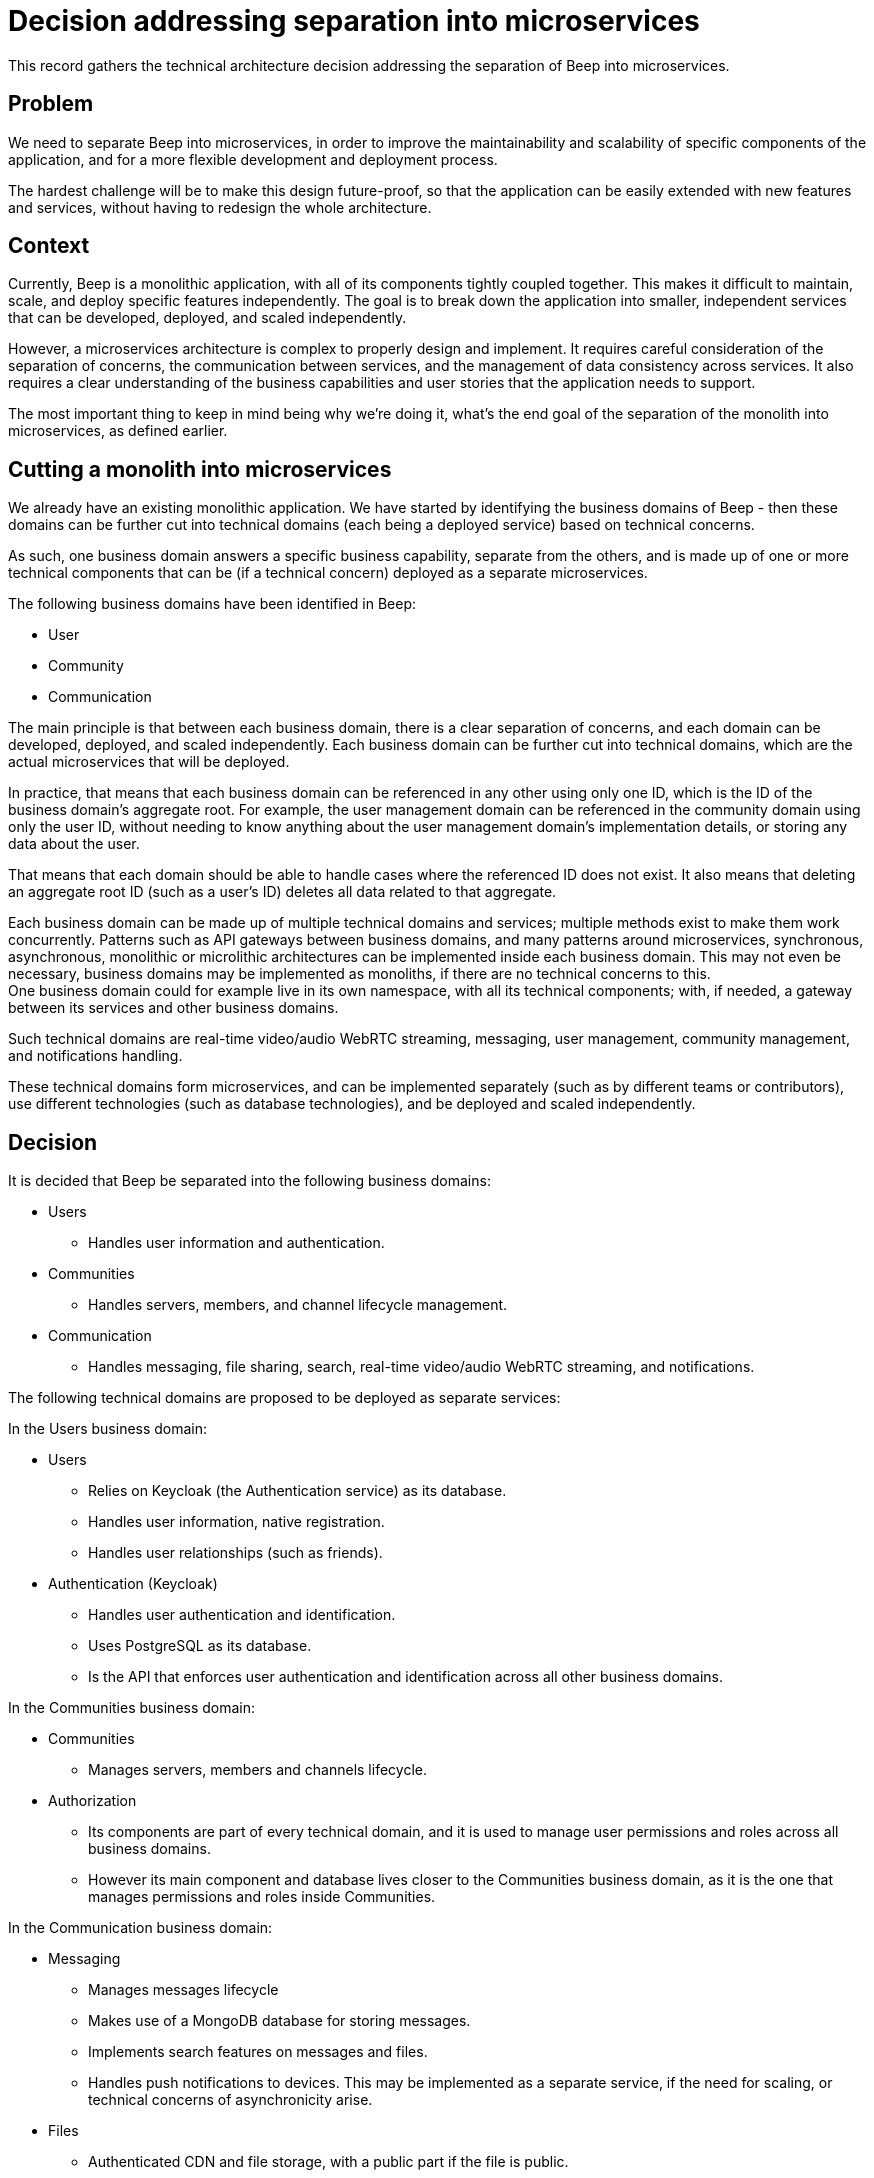 = Decision addressing separation into microservices
:navtitle: Microservices

This record gathers the technical architecture decision addressing the separation of Beep into microservices.

== Problem

We need to separate Beep into microservices, in order to improve the maintainability and scalability of specific components of the application, and for a more flexible development and deployment process.

The hardest challenge will be to make this design future-proof, so that the application can be easily extended with new features and services, without having to redesign the whole architecture.

== Context

Currently, Beep is a monolithic application, with all of its components tightly coupled together. This makes it difficult to maintain, scale, and deploy specific features independently. The goal is to break down the application into smaller, independent services that can be developed, deployed, and scaled independently.

However, a microservices architecture is complex to properly design and implement. It requires careful consideration of the separation of concerns, the communication between services, and the management of data consistency across services. It also requires a clear understanding of the business capabilities and user stories that the application needs to support.

The most important thing to keep in mind being why we're doing it, what's the end goal of the separation of the monolith into microservices, as defined earlier.

== Cutting a monolith into microservices

We already have an existing monolithic application. We have started by identifying the business domains of Beep - then these domains can be further cut into technical domains (each being a deployed service) based on technical concerns.

As such, one business domain answers a specific business capability, separate from the others, and is made up of one or more technical components that can be (if a technical concern) deployed as a separate microservices.

The following business domains have been identified in Beep:

- User
- Community
- Communication

The main principle is that between each business domain, there is a clear separation of concerns, and each domain can be developed, deployed, and scaled independently. Each business domain can be further cut into technical domains, which are the actual microservices that will be deployed.

In practice, that means that each business domain can be referenced in any other using only one ID, which is the ID of the business domain's aggregate root. For example, the user management domain can be referenced in the community domain using only the user ID, without needing to know anything about the user management domain's implementation details, or storing any data about the user.

That means that each domain should be able to handle cases where the referenced ID does not exist. It also means that deleting an aggregate root ID (such as a user's ID) deletes all data related to that aggregate.

Each business domain can be made up of multiple technical domains and services; multiple methods exist to make them work concurrently. Patterns such as API gateways between business domains, and many patterns around microservices, synchronous, asynchronous, monolithic or microlithic architectures can be implemented inside each business domain. This may not even be necessary, business domains may be implemented as monoliths, if there are no technical concerns to this. +
One business domain could for example live in its own namespace, with all its technical components; with, if needed, a gateway between its services and other business domains.

Such technical domains are real-time video/audio WebRTC streaming, messaging, user management, community management, and notifications handling.

These technical domains form microservices, and can be implemented separately (such as by different teams or contributors), use different technologies (such as database technologies), and be deployed and scaled independently.

== Decision

It is decided that Beep be separated into the following business domains:

* Users
** Handles user information and authentication.
* Communities
** Handles servers, members, and channel lifecycle management.
* Communication
** Handles messaging, file sharing, search, real-time video/audio WebRTC streaming, and notifications.

The following technical domains are proposed to be deployed as separate services:

In the Users business domain:

* Users
** Relies on Keycloak (the Authentication service) as its database.
** Handles user information, native registration.
** Handles user relationships (such as friends).

* Authentication (Keycloak)
** Handles user authentication and identification.
** Uses PostgreSQL as its database.
** Is the API that enforces user authentication and identification across all other business domains.

In the Communities business domain:

* Communities
** Manages servers, members and channels lifecycle.

* Authorization
** Its components are part of every technical domain, and it is used to manage user permissions and roles across all business domains.
** However its main component and database lives closer to the Communities business domain, as it is the one that manages permissions and roles inside Communities.

In the Communication business domain:

* Messaging
** Manages messages lifecycle
** Makes use of a MongoDB database for storing messages.
** Implements search features on messages and files.
** Handles push notifications to devices. This may be implemented as a separate service, if the need for scaling, or technical concerns of asynchronicity arise.

* Files
** Authenticated CDN and file storage, with a public part if the file is public.

* Calls
** Implements real-time video/audio WebRTC streaming

== Sources

Web articles

- https://medium.com/@mike_7149/context-mapping-4b4909cf195a
- https://medium.com/@vladikk.com/bounded-contexts-are-not-microservices-ead44b8d6e35
- https://www.uml-diagrams.org/component-diagrams.html
- https://developer.ibm.com/articles/the-component-diagram/
- https://trino.io/blog/2020/06/16/presto-summit-zuora.html
- https://moduscreate.com/blog/microservices-databases-migrations/
- https://stackoverflow.blog/2020/03/02/best-practices-for-rest-api-design/
- https://stackoverflow.com/questions/60457740/rest-endpoint-for-complex-actions
- https://stackoverflow.com/a/60463179
- https://dzone.com/articles/10-microservices-anti-patterns-you-need-to-avoid
- https://microservices.io/patterns/decomposition/decompose-by-business-capability.html
- https://microservices.io/patterns/data/database-per-service.html
- https://microservices.io/refactoring/
- https://microservices.io/patterns/
- https://microservices.io/patterns/microservices.html
- https://microservices.io/patterns/decomposition/decompose-by-business-capability.html
- https://microservices.io/patterns/data/saga.html
- https://microservices.io/post/refactoring/2019/10/09/refactoring-to-microservices.html
- https://microservices.io/post/architecture/2024/08/27/architecting-microservices-for-fast-flow.html
- https://microservices.io/articles/glossary#dora-metrics
- https://microservices.io/patterns/data/database-per-service.html
- https://martinfowler.com/bliki/BoundedContext.html
- https://martinfowler.com/articles/break-monolith-into-microservices.html
- https://leofvo.me/articles/microservices-for-the-win
- https://www.geeksforgeeks.org/how-discord-scaled-to-15-million-users-on-one-server/
- https://samarthasthan.com/posts/building-a-scalable-e-commerce-empire-a-micro-services-system-design-approach/
- https://freedium.cfd/https://medium.com/@samarthasthan/from-zero-to-millions-crafting-a-scalable-discord-with-micro-services-0e55e65f2a16
- https://stackoverflow.com/questions/60071074/microservices-dependencies-in-uml-diagrams
- https://www.uml-diagrams.org/component-diagrams.html
- https://developer.ibm.com/articles/the-component-diagram/
- https://www.edrawsoft.com/fr/article/microservices-architecture-diagram.html

Videos

- https://www.youtube.com/watch?v=rv4LlmLmVWk
- https://www.youtube.com/watch?v=Vz2DHAHn7OU

Other sources

- https://12factor.net/
